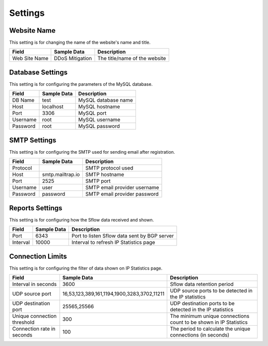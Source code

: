 Settings
========

Website Name
------------
This setting is for changing the name of the website's name and title.

+---------------+-----------------+-------------------------------+
| Field         | Sample Data     | Description                   |
+===============+=================+===============================+
| Web Site Name | DDoS Mitigation | The title/name of the website |
+---------------+-----------------+-------------------------------+

Database Settings
-----------------
This setting is for configuring the parameters of the MySQL database.

+----------+-------------+---------------------+
| Field    | Sample Data | Description         |
+==========+=============+=====================+
| DB Name  | test        | MySQL database name |
+----------+-------------+---------------------+
| Host     | localhost   | MySQL hostname      |
+----------+-------------+---------------------+
| Port     | 3306        | MySQL port          |
+----------+-------------+---------------------+
| Username | root        | MySQL username      |
+----------+-------------+---------------------+
| Password | root        | MySQL password      |
+----------+-------------+---------------------+

SMTP Settings
-------------
This setting is for configuring the SMTP used for sending email after registration.

+----------+------------------+------------------------------+
| Field    | Sample Data      | Description                  |
+==========+==================+==============================+
| Protocol |                  | SMTP protocol used           |
+----------+------------------+------------------------------+
| Host     | smtp.mailtrap.io | SMTP hostname                |
+----------+------------------+------------------------------+
| Port     | 2525             | SMTP port                    |
+----------+------------------+------------------------------+
| Username | user             | SMTP email provider username |
+----------+------------------+------------------------------+
| Password | password         | SMTP email provider password |
+----------+------------------+------------------------------+

Reports Settings
----------------
This setting is for configuring how the Sflow data received and shown.

+----------+-------------+----------------------------------------------+
| Field    | Sample Data | Description                                  |
+==========+=============+==============================================+
| Port     | 6343        | Port to listen Sflow data sent by BGP server |
+----------+-------------+----------------------------------------------+
| Interval | 10000       | Interval to refresh IP Statistics page       |
+----------+-------------+----------------------------------------------+

Connection Limits
-----------------
This setting is for configuring the filter of data shown on IP Statistics page.

+-----------------------------+---------------------------------------------+-------------------------------------------------------------------+
| Field                       | Sample Data                                 | Description                                                       |
+=============================+=============================================+===================================================================+
| Interval in seconds         | 3600                                        | Sflow data retention period                                       |
+-----------------------------+---------------------------------------------+-------------------------------------------------------------------+
| UDP source port             | 16,53,123,389,161,1194,1900,3283,3702,11211 | UDP source ports to be detected in the IP statistics              |
+-----------------------------+---------------------------------------------+-------------------------------------------------------------------+
| UDP destination port        | 25565,25566                                 | UDP destination ports to be detected in the IP statistics         |
+-----------------------------+---------------------------------------------+-------------------------------------------------------------------+
| Unique connection threshold | 300                                         | The minimum unique connections count to be shown in IP Statistics |
+-----------------------------+---------------------------------------------+-------------------------------------------------------------------+
| Connection rate in seconds  | 100                                         | The period to calculate the unique connections (in seconds)       |
+-----------------------------+---------------------------------------------+-------------------------------------------------------------------+